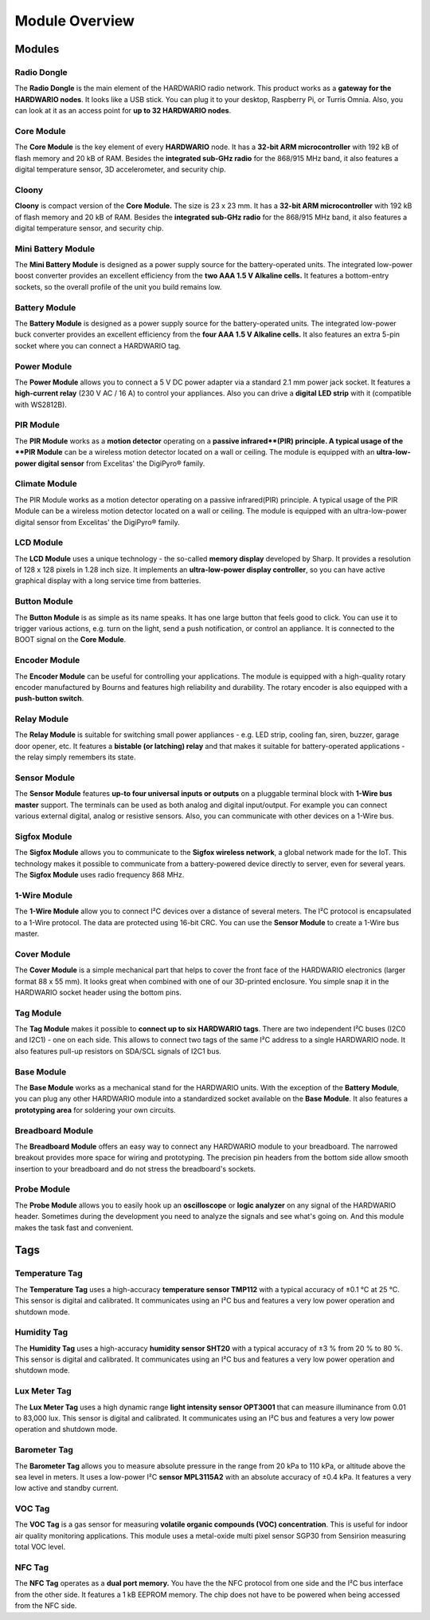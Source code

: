 ###############
Module Overview
###############

*******
Modules
*******

Radio Dongle
************

The **Radio Dongle** is the main element of the HARDWARIO radio network.
This product works as a **gateway for the HARDWARIO nodes**. It looks like a USB stick.
You can plug it to your desktop, Raspberry Pi, or Turris Omnia.
Also, you can look at it as an access point for **up to 32 HARDWARIO nodes**.

Core Module
***********

The **Core Module** is the key element of every **HARDWARIO** node.
It has a **32-bit ARM microcontroller** with 192 kB of flash memory and 20 kB of RAM.
Besides the **integrated sub-GHz radio** for the 868/915 MHz band, it also features a digital temperature sensor, 3D accelerometer, and security chip.

Cloony
******

**Cloony** is compact version of the **Core Module.**
The size is 23 x 23 mm. It has a **32-bit ARM microcontroller** with 192 kB of flash memory and 20 kB of RAM.
Besides the **integrated sub-GHz radio** for the 868/915 MHz band, it also features a digital temperature sensor, and security chip.

Mini Battery Module
*******************

The **Mini Battery Module** is designed as a power supply source for the battery-operated units.
The integrated low-power boost converter provides an excellent efficiency from the **two AAA 1.5 V Alkaline cells.**
It features a bottom-entry sockets, so the overall profile of the unit you build remains low.

Battery Module
**************
The **Battery Module** is designed as a power supply source for the battery-operated units.
The integrated low-power buck converter provides an excellent efficiency from the **four AAA 1.5 V Alkaline cells.**
It also features an extra 5-pin socket where you can connect a HARDWARIO tag.

Power Module
************
The **Power Module** allows you to connect a 5 V DC power adapter via a standard 2.1 mm power jack socket.
It features a **high-current relay** (230 V AC / 16 A) to control your appliances.
Also you can drive a **digital LED strip** with it (compatible with WS2812B).

PIR Module
**********

The **PIR Module** works as a **motion detector** operating on a **passive infrared**(PIR) principle.
A typical usage of the **PIR Module** can be a wireless motion detector located on a wall or ceiling.
The module is equipped with an **ultra-low-power digital sensor** from Excelitas' the DigiPyro® family.

Climate Module
**************

The PIR Module works as a motion detector operating on a passive infrared(PIR) principle.
A typical usage of the PIR Module can be a wireless motion detector located on a wall or ceiling.
The module is equipped with an ultra-low-power digital sensor from Excelitas' the DigiPyro® family.

LCD Module
**********

The **LCD Module** uses a unique technology - the so-called **memory display** developed by Sharp.
It provides a resolution of 128 x 128 pixels in 1.28 inch size.
It implements an **ultra-low-power display controller**,
so you can have active graphical display with a long service time from batteries.

Button Module
*************

The **Button Module** is as simple as its name speaks.
It has one large button that feels good to click.
You can use it to trigger various actions, e.g. turn on the light, send a push notification, or control an appliance.
It is connected to the BOOT signal on the **Core Module**.

Encoder Module
**************

The **Encoder Module** can be useful for controlling your applications.
The module is equipped with a high-quality rotary encoder manufactured by Bourns and features high reliability and durability.
The rotary encoder is also equipped with a **push-button switch**.

Relay Module
************

The **Relay Module** is suitable for switching small power appliances - e.g. LED strip, cooling fan, siren, buzzer, garage door opener, etc.
It features a **bistable (or latching) relay** and that makes it suitable for battery-operated applications - the relay simply remembers its state.

Sensor Module
*************

The **Sensor Module** features **up-to four universal inputs or outputs** on a pluggable terminal block with **1-Wire bus master** support.
The terminals can be used as both analog and digital input/output.
For example you can connect various external digital, analog or resistive sensors.
Also, you can communicate with other devices on a 1-Wire bus.

Sigfox Module
*************

The **Sigfox Module** allows you to communicate to the **Sigfox wireless network**, a global network made for the IoT.
This technology makes it possible to communicate from a battery-powered device directly to server, even for several years.
The **Sigfox Module** uses radio frequency 868 MHz.

1-Wire Module
*************

The **1-Wire Module** allow you to connect I²C devices over a distance of several meters.
The I²C protocol is encapsulated to a 1-Wire protocol. The data are protected using 16-bit CRC.
You can use the **Sensor Module** to create a 1-Wire bus master.

Cover Module
************

The **Cover Module** is a simple mechanical part that helps to cover the front face of the HARDWARIO electronics (larger format 88 x 55 mm).
It looks great when combined with one of our 3D-printed enclosure. You simple snap it in the HARDWARIO socket header using the bottom pins.

Tag Module
**********

The **Tag Module** makes it possible to **connect up to six HARDWARIO tags**.
There are two independent I²C buses (I2C0 and I2C1) - one on each side.
This allows to connect two tags of the same I²C address to a single HARDWARIO node.
It also features pull-up resistors on SDA/SCL signals of I2C1 bus.

Base Module
***********

The **Base Module** works as a mechanical stand for the HARDWARIO units.
With the exception of the **Battery Module**, you can plug any other HARDWARIO module into a standardized socket available on the **Base Module**.
It also features a **prototyping area** for soldering your own circuits.

Breadboard Module
*****************

The **Breadboard Module** offers an easy way to connect any HARDWARIO module to your breadboard.
The narrowed breakout provides more space for wiring and prototyping.
The precision pin headers from the bottom side allow smooth insertion to your breadboard and do not stress the breadboard's sockets.

Probe Module
************

The **Probe Module** allows you to easily hook up an **oscilloscope** or **logic analyzer** on any signal of the HARDWARIO header.
Sometimes during the development you need to analyze the signals and see what's going on.
And this module makes the task fast and convenient.

****
Tags
****

Temperature Tag
***************

The **Temperature Tag** uses a high-accuracy **temperature sensor TMP112** with a typical accuracy of ±0.1 °C at 25 °C.
This sensor is digital and calibrated. It communicates using an I²C bus and features a very low power operation and shutdown mode.

Humidity Tag
************

The **Humidity Tag** uses a high-accuracy **humidity sensor SHT20** with a typical accuracy of ±3 % from 20 % to 80 %.
This sensor is digital and calibrated. It communicates using an I²C bus and features a very low power operation and shutdown mode.

Lux Meter Tag
*************

The **Lux Meter Tag** uses a high dynamic range **light intensity sensor OPT3001** that can measure illuminance from 0.01 to 83,000 lux.
This sensor is digital and calibrated. It communicates using an I²C bus and features a very low power operation and shutdown mode.

Barometer Tag
*************

The **Barometer Tag** allows you to measure absolute pressure in the range from 20 kPa to 110 kPa, or altitude above the sea level in meters.
It uses a low-power I²C **sensor MPL3115A2** with an absolute accuracy of ±0.4 kPa. It features a very low active and standby current.

VOC Tag
*******

The **VOC Tag** is a gas sensor for measuring **volatile organic compounds (VOC) concentration**.
This is useful for indoor air quality monitoring applications.
This module uses a metal-oxide multi pixel sensor SGP30 from Sensirion measuring total VOC level.

NFC Tag
*******

The **NFC Tag** operates as a **dual port memory.**
You have the the NFC protocol from one side and the I²C bus interface from the other side.
It features a 1 kB EEPROM memory. The chip does not have to be powered when being accessed from the NFC side.
